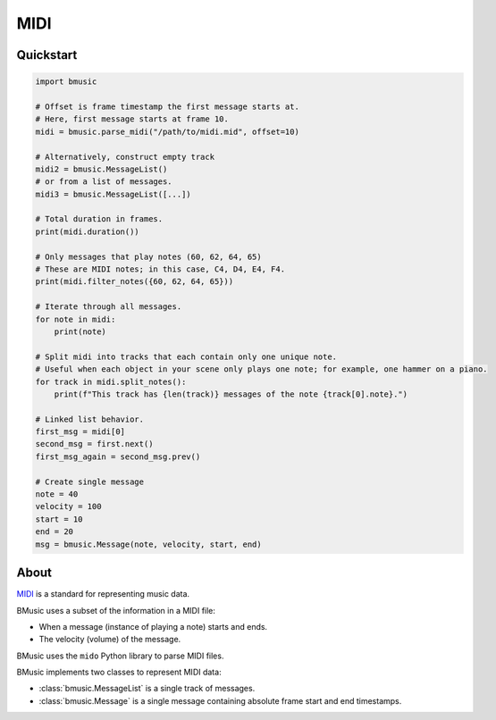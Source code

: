 MIDI
====


Quickstart
----------

.. code-block:: python

   import bmusic

   # Offset is frame timestamp the first message starts at.
   # Here, first message starts at frame 10.
   midi = bmusic.parse_midi("/path/to/midi.mid", offset=10)

   # Alternatively, construct empty track
   midi2 = bmusic.MessageList()
   # or from a list of messages.
   midi3 = bmusic.MessageList([...])

   # Total duration in frames.
   print(midi.duration())

   # Only messages that play notes (60, 62, 64, 65)
   # These are MIDI notes; in this case, C4, D4, E4, F4.
   print(midi.filter_notes({60, 62, 64, 65}))

   # Iterate through all messages.
   for note in midi:
       print(note)

   # Split midi into tracks that each contain only one unique note.
   # Useful when each object in your scene only plays one note; for example, one hammer on a piano.
   for track in midi.split_notes():
       print(f"This track has {len(track)} messages of the note {track[0].note}.")

   # Linked list behavior.
   first_msg = midi[0]
   second_msg = first.next()
   first_msg_again = second_msg.prev()

   # Create single message
   note = 40
   velocity = 100
   start = 10
   end = 20
   msg = bmusic.Message(note, velocity, start, end)


About
-----

`MIDI <https://en.wikipedia.org/wiki/MIDI>`_ is a standard for representing
music data.

BMusic uses a subset of the information in a MIDI file:

- When a message (instance of playing a note) starts and ends.
- The velocity (volume) of the message.

BMusic uses the ``mido`` Python library to parse MIDI files.

BMusic implements two classes to represent MIDI data:

- :class:`bmusic.MessageList` is a single track of messages.
- :class:`bmusic.Message` is a single message containing absolute
  frame start and end timestamps.
